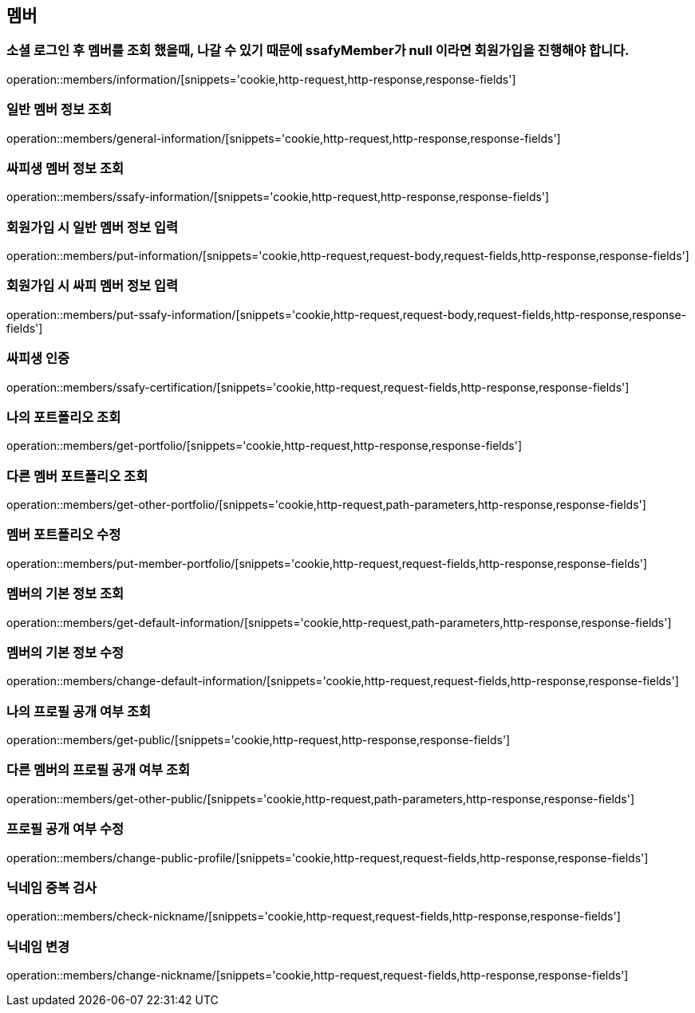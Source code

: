== 멤버

=== 소셜 로그인 후 멤버를 조회 했을때, 나갈 수 있기 때문에 ssafyMember가 null 이라면 회원가입을 진행해야 합니다.
operation::members/information/[snippets='cookie,http-request,http-response,response-fields']

=== 일반 멤버 정보 조회
operation::members/general-information/[snippets='cookie,http-request,http-response,response-fields']

=== 싸피생 멤버 정보 조회
operation::members/ssafy-information/[snippets='cookie,http-request,http-response,response-fields']

=== 회원가입 시 일반 멤버 정보 입력
operation::members/put-information/[snippets='cookie,http-request,request-body,request-fields,http-response,response-fields']

=== 회원가입 시 싸피 멤버 정보 입력
operation::members/put-ssafy-information/[snippets='cookie,http-request,request-body,request-fields,http-response,response-fields']

=== 싸피생 인증
operation::members/ssafy-certification/[snippets='cookie,http-request,request-fields,http-response,response-fields']

=== 나의 포트폴리오 조회
operation::members/get-portfolio/[snippets='cookie,http-request,http-response,response-fields']

=== 다른 멤버 포트폴리오 조회
operation::members/get-other-portfolio/[snippets='cookie,http-request,path-parameters,http-response,response-fields']

=== 멤버 포트폴리오 수정
operation::members/put-member-portfolio/[snippets='cookie,http-request,request-fields,http-response,response-fields']

=== 멤버의 기본 정보 조회
operation::members/get-default-information/[snippets='cookie,http-request,path-parameters,http-response,response-fields']

=== 멤버의 기본 정보 수정
operation::members/change-default-information/[snippets='cookie,http-request,request-fields,http-response,response-fields']

=== 나의 프로필 공개 여부 조회
operation::members/get-public/[snippets='cookie,http-request,http-response,response-fields']

=== 다른 멤버의 프로필 공개 여부 조회
operation::members/get-other-public/[snippets='cookie,http-request,path-parameters,http-response,response-fields']

=== 프로필 공개 여부 수정
operation::members/change-public-profile/[snippets='cookie,http-request,request-fields,http-response,response-fields']

=== 닉네임 중복 검사
operation::members/check-nickname/[snippets='cookie,http-request,request-fields,http-response,response-fields']

=== 닉네임 변경
operation::members/change-nickname/[snippets='cookie,http-request,request-fields,http-response,response-fields']